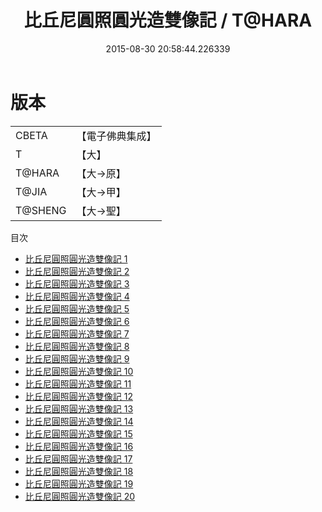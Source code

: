 #+TITLE: 比丘尼圓照圓光造雙像記 / T@HARA

#+DATE: 2015-08-30 20:58:44.226339
* 版本
 |     CBETA|【電子佛典集成】|
 |         T|【大】     |
 |    T@HARA|【大→原】   |
 |     T@JIA|【大→甲】   |
 |   T@SHENG|【大→聖】   |
目次
 - [[file:KR6n0122_001.txt][比丘尼圓照圓光造雙像記 1]]
 - [[file:KR6n0122_002.txt][比丘尼圓照圓光造雙像記 2]]
 - [[file:KR6n0122_003.txt][比丘尼圓照圓光造雙像記 3]]
 - [[file:KR6n0122_004.txt][比丘尼圓照圓光造雙像記 4]]
 - [[file:KR6n0122_005.txt][比丘尼圓照圓光造雙像記 5]]
 - [[file:KR6n0122_006.txt][比丘尼圓照圓光造雙像記 6]]
 - [[file:KR6n0122_007.txt][比丘尼圓照圓光造雙像記 7]]
 - [[file:KR6n0122_008.txt][比丘尼圓照圓光造雙像記 8]]
 - [[file:KR6n0122_009.txt][比丘尼圓照圓光造雙像記 9]]
 - [[file:KR6n0122_010.txt][比丘尼圓照圓光造雙像記 10]]
 - [[file:KR6n0122_011.txt][比丘尼圓照圓光造雙像記 11]]
 - [[file:KR6n0122_012.txt][比丘尼圓照圓光造雙像記 12]]
 - [[file:KR6n0122_013.txt][比丘尼圓照圓光造雙像記 13]]
 - [[file:KR6n0122_014.txt][比丘尼圓照圓光造雙像記 14]]
 - [[file:KR6n0122_015.txt][比丘尼圓照圓光造雙像記 15]]
 - [[file:KR6n0122_016.txt][比丘尼圓照圓光造雙像記 16]]
 - [[file:KR6n0122_017.txt][比丘尼圓照圓光造雙像記 17]]
 - [[file:KR6n0122_018.txt][比丘尼圓照圓光造雙像記 18]]
 - [[file:KR6n0122_019.txt][比丘尼圓照圓光造雙像記 19]]
 - [[file:KR6n0122_020.txt][比丘尼圓照圓光造雙像記 20]]
